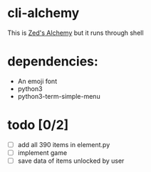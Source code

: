* cli-alchemy
This is [[https://apps.apple.com/us/app/zeds-alchemy/id436454373][Zed's Alchemy]] but it runs through shell

* dependencies:
+ An emoji font
+ python3
+ python3-term-simple-menu

* todo [0/2]
+ [ ] add all 390 items in element.py
+ [ ] implement game 
+ [ ] save data of items unlocked by user

